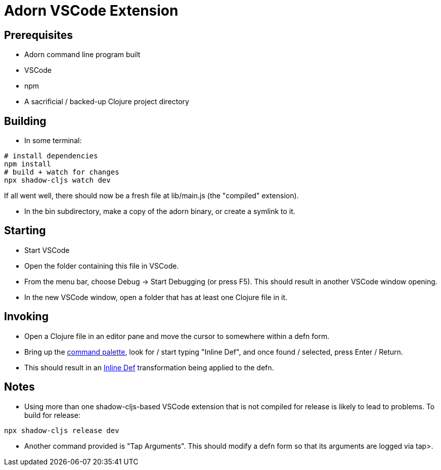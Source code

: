 = Adorn VSCode Extension

== Prerequisites

* Adorn command line program built
* VSCode
* npm
* A sacrificial / backed-up Clojure project directory

== Building

* In some terminal:

----
# install dependencies
npm install
# build + watch for changes
npx shadow-cljs watch dev
----

If all went well, there should now be a fresh file at lib/main.js (the "compiled" extension).

* In the bin subdirectory, make a copy of the adorn binary, or create a symlink to it.

== Starting

* Start VSCode

* Open the folder containing this file in VSCode.

* From the menu bar, choose Debug -> Start Debugging (or press F5).  This should result in another VSCode window opening.

* In the new VSCode window, open a folder that has at least one Clojure file in it.

== Invoking

* Open a Clojure file in an editor pane and move the cursor to somewhere within a defn form.

* Bring up the https://code.visualstudio.com/docs/getstarted/userinterface#_command-palette[command palette], look for / start typing "Inline Def", and once found / selected, press Enter / Return.

* This should result in an https://blog.michielborkent.nl/2017/05/25/inline-def-debugging/[Inline Def] transformation being applied to the defn.

== Notes

* Using more than one shadow-cljs-based VSCode extension that is not compiled for release is likely to lead to problems.  To build for release:

----
npx shadow-cljs release dev
----

* Another command provided is "Tap Arguments".  This should modify a defn form so that its arguments are logged via tap>.
